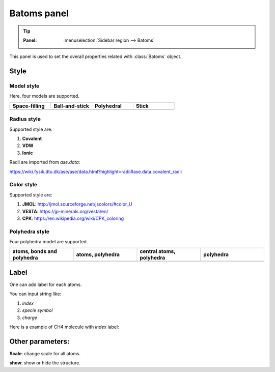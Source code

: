 .. _gui-batoms:


==============
Batoms panel
==============

.. tip::

   :Panel:     :menuselection:`Sidebar region --> Batoms`


This panel is used to set the overall properties related with :class:`Batoms` object.

.. image:: /images/gui_batoms.png
   :width: 5 cm



Style
==============


Model style
----------------


Here, four models are supported.

.. list-table::
   :widths: 25 25 25 25

   * - **Space-filling**
     - **Ball-and-stick**
     - **Polyhedral**
     - **Stick**
   * -  .. image:: /images/batoms_model_style_0.png 
     -  .. image:: /images/batoms_model_style_1.png 
     -  .. image:: /images/batoms_model_style_2.png 
     -  .. image:: /images/batoms_model_style_3.png 


Radius style 
----------------

Supported style are:

#. **Covalent**
#. **VDW**
#. **Ionic**


Radii are imported from `ase.data`:

https://wiki.fysik.dtu.dk/ase/ase/data.html?highlight=radii#ase.data.covalent_radii





Color style
----------------
Supported style are:


#. **JMOL**: http://jmol.sourceforge.net/jscolors/#color_U
#. **VESTA**: https://jp-minerals.org/vesta/en/
#. **CPK**: https://en.wikipedia.org/wiki/CPK_coloring



Polyhedra style
----------------

Four polyhedra model are supported.

.. list-table::
   :widths: 25 25 25 25

   * - **atoms, bonds and polyhedra**
     - **atoms, polyhedra**
     - **central atoms, polyhedra**
     - **polyhedra**
   * -  .. image:: /images/batoms_polyhedra_style_0.png 
     -  .. image:: /images/batoms_polyhedra_style_1.png 
     -  .. image:: /images/batoms_polyhedra_style_2.png 
     -  .. image:: /images/batoms_polyhedra_style_3.png
  




Label
===========
One can add label for each atoms.

You can input string like:

#. `index`
#. `specie symbol`
#. `charge`

Here is a example of CH4 molecule with `index` label:

.. image:: /images/gui_batoms_2.png
   :width: 5 cm


Other parameters:
===================

**Scale**: change scale for all atoms.

**show**: show or hide the structure.
